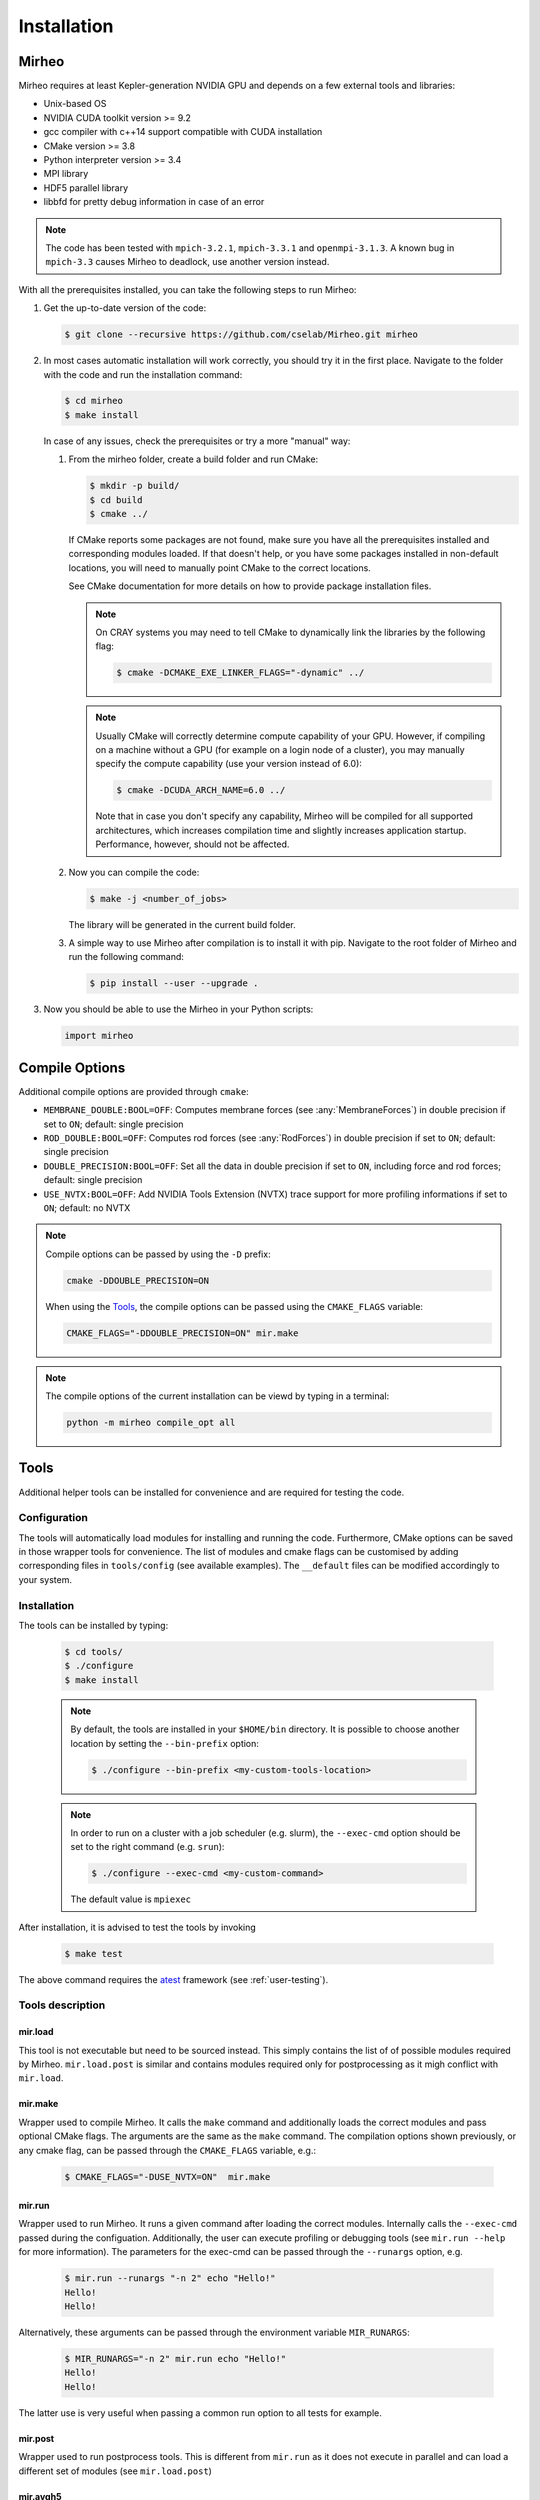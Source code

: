.. _user-install:

.. role:: console(code)
   :language: console

Installation
############

Mirheo
******

Mirheo requires at least Kepler-generation NVIDIA GPU and depends on a few external tools and libraries:

- Unix-based OS
- NVIDIA CUDA toolkit version >= 9.2
- gcc compiler with c++14 support compatible with CUDA installation
- CMake version >= 3.8
- Python interpreter version >= 3.4
- MPI library
- HDF5 parallel library
- libbfd for pretty debug information in case of an error

.. note::

   The code has been tested with  ``mpich-3.2.1``, ``mpich-3.3.1`` and ``openmpi-3.1.3``.
   A known bug in ``mpich-3.3`` causes Mirheo to deadlock, use another version instead.
  
With all the prerequisites installed, you can take the following steps to run Mirheo:

#. Get the up-to-date version of the code:

   .. code-block:: console
      
      $ git clone --recursive https://github.com/cselab/Mirheo.git mirheo
      
#. In most cases automatic installation will work correctly, you should try it in the first place.
   Navigate to the folder with the code and run the installation command:
   
   .. code-block:: console
      
      $ cd mirheo
      $ make install
    
   In case of any issues, check the prerequisites or try a more "manual" way:
    
   #. From the mirheo folder, create a build folder and run CMake:
   
      .. code-block:: console
         
         $ mkdir -p build/
         $ cd build
         $ cmake ../
      
      If CMake reports some packages are not found, make sure you have all the prerequisites installed and corresponding modules loaded.
      If that doesn't help, or you have some packages installed in non-default locations,
      you will need to manually point CMake to the correct locations.
      
      See CMake documentation for more details on how to provide package installation files.
      
      .. note::
         On CRAY systems you may need to tell CMake to dynamically link the libraries by the following flag:
         
         .. code-block:: console
         
            $ cmake -DCMAKE_EXE_LINKER_FLAGS="-dynamic" ../
            
      .. note::
         Usually CMake will correctly determine compute capability of your GPU. However, if compiling on a machine without a GPU
         (for example on a login node of a cluster), you may manually specify the compute capability (use your version instead of 6.0):
         
         .. code-block:: console
         
            $ cmake -DCUDA_ARCH_NAME=6.0 ../
            
         Note that in case you don't specify any capability, Mirheo will be compiled for all supported architectures, which increases
         compilation time and slightly increases application startup. Performance, however, should not be affected.
      
   #. Now you can compile the code:
   
      .. code-block:: console
         
         $ make -j <number_of_jobs> 
      
      The library will be generated in the current build folder.
      
   #. A simple way to use Mirheo after compilation is to install it with pip. Navigate to the root folder of Mirheo
      and run the following command:
      
      .. code-block:: console
         
         $ pip install --user --upgrade .
         
         
#. Now you should be able to use the Mirheo in your Python scripts:
      
   .. code-block:: python
        
      import mirheo
   

Compile Options
***************

Additional compile options are provided through ``cmake``:

* ``MEMBRANE_DOUBLE:BOOL=OFF``: Computes membrane forces (see :any:`MembraneForces`) in double precision if set to ``ON``; default: single precision
* ``ROD_DOUBLE:BOOL=OFF``:  Computes rod forces (see :any:`RodForces`) in double precision if set to ``ON``; default: single precision
* ``DOUBLE_PRECISION:BOOL=OFF``:  Set all the data in double precision if set to ``ON``, including force and rod forces; default: single precision
* ``USE_NVTX:BOOL=OFF``: Add NVIDIA Tools Extension (NVTX) trace support for more profiling informations if set to ``ON``; default: no NVTX

.. note::

   Compile options can be passed by using the ``-D`` prefix:

   .. code-block:: console

      cmake -DDOUBLE_PRECISION=ON

   When using the `Tools`_, the compile options can be passed using the ``CMAKE_FLAGS`` variable:

   .. code-block:: console
   
      CMAKE_FLAGS="-DDOUBLE_PRECISION=ON" mir.make

.. note::

   The compile options of the current installation can be viewd by typing in a terminal:
   
   .. code-block:: console
   
      python -m mirheo compile_opt all



Tools
*****

Additional helper tools can be installed for convenience and are required for testing the code.

Configuration
-------------

The tools will automatically load modules for installing and running the code.
Furthermore, CMake options can be saved in those wrapper tools for convenience.
The list of modules and cmake flags can be customised by adding corresponding files in ``tools/config`` (see available examples).
The ``__default`` files can be modified accordingly to your system.

Installation
------------

The tools can be installed by typing:

   .. code-block:: console
        
      $ cd tools/
      $ ./configure
      $ make install

 
   .. note::
      By default, the tools are installed in your ``$HOME/bin`` directory.
      It is possible to choose another location by setting the ``--bin-prefix`` option:
      
      .. code-block:: console
      
	 $ ./configure --bin-prefix <my-custom-tools-location>


   .. note::
      In order to run on a cluster with a job scheduler (e.g. slurm), the ``--exec-cmd`` option should be set to the right command (e.g. ``srun``):
      
      .. code-block:: console
      
	 $ ./configure --exec-cmd <my-custom-command>

      The default value is ``mpiexec``


After installation, it is advised to test the tools by invoking

   .. code-block:: console
        
      $ make test

The above command requires the `atest <https://gitlab.ethz.ch/mavt-cse/atest.git>`_ framework (see :ref:`user-testing`).


Tools description
-----------------

mir.load
~~~~~~~~

This tool is not executable but need to be sourced instead.
This simply contains the list of of possible modules required by Mirheo.
``mir.load.post`` is similar and contains modules required only for postprocessing as it migh conflict with ``mir.load``. 


mir.make
~~~~~~~~

Wrapper used to compile Mirheo.
It calls the ``make`` command and additionally loads the correct modules and pass optional CMake flags.
The arguments are the same as the ``make`` command.
The compilation options shown previously, or any cmake flag, can be passed through the ``CMAKE_FLAGS`` variable, e.g.:

    .. code-block:: console

       $ CMAKE_FLAGS="-DUSE_NVTX=ON"  mir.make



mir.run
~~~~~~~

Wrapper used to run Mirheo.
It runs a given command after loading the correct modules.
Internally calls the ``--exec-cmd`` passed during the configuation.
Additionally, the user can execute profiling or debugging tools (see ``mir.run --help`` for more information).
The parameters for the exec-cmd can be passed through the ``--runargs`` option, e.g.

    .. code-block:: console

       $ mir.run --runargs "-n 2" echo "Hello!"
       Hello!
       Hello!

Alternatively, these arguments can be passed through the environment variable ``MIR_RUNARGS``:

    .. code-block:: console

       $ MIR_RUNARGS="-n 2" mir.run echo "Hello!"
       Hello!
       Hello!

The latter use is very useful when passing a common run option to all tests for example.


mir.post
~~~~~~~~

Wrapper used to run postprocess tools.
This is different from ``mir.run`` as it does not execute in parallel and can load a different set of modules (see ``mir.load.post``)

mir.avgh5
~~~~~~~~~

a simple postprocessing tool used in many tests.
It allows to average a grid field contained in one or multiple h5 files along given directions.
See more detailed documentation in 

    .. code-block:: console

       $ mir.avgh5 --help

mir.restart.id
~~~~~~~~~~~~~~

Convenience tool to manipulate the restart ID from multiple restart files.
See more detailed documentation in 

    .. code-block:: console

       $ mir.restart.id --help


